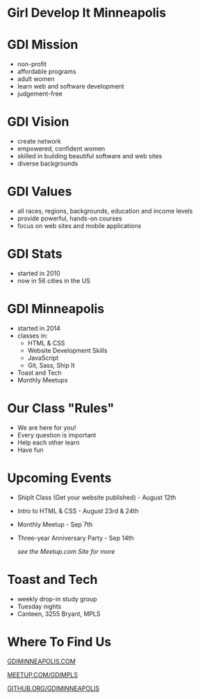 #+OPTIONS: reveal_center:nil reveal_progress:t reveal_history:nil reveal_control:t reveal_title_slide:nil
#+OPTIONS: reveal_rolling_links:t reveal_keyboard:t reveal_overview:t num:nil
#+OPTIONS: toc:nil
#+REVEAL_TRANS: none
#+REVEAL_THEME: moon
#+REVEAL_HEAD_PREAMBLE: <meta name="description" content="What is GDI: Lightning Talk at WCMPLS 2017">
#+REVEAL_POSTAMBLE: <div> Created by Tamara Temple &lt;tamara@tamouse.org&gt; </div>
#+REVEAL_PLUGINS: (markdown notes)
#+BEGIN_EXPORT html
<style media="screen">
@import url("https://fonts.googleapis.com/css?family=Montserrat:700,700i");
.reveal h1,.reveal h2,.reveal h3,.reveal h4,.reveal h5,.reveal h6 {
text-transform: inherit; font-family: "Monserrat", sans-serif; font-weight: bold;
}

@import url("https://fonts.googleapis.com/css?family=Lato:400,400i");
.reveal section. .reveal div, .reveal p, .reveal ul, .reveal ol, .reveal li, .reveal dl, .reveal dt, .reveal dd,
.reveal blockquote, .reveal q, .reveal aside, .reveal figure, .reveal figcaption, .reveal article, .reveal header,
.reveal footer, .reveal span, .reveal i, .reveal b, .reveal em, .reveal strong {
font-family: "Lato", sans-serif;
}
.reveal .slide-number { color: white; }
</style>
#+END_EXPORT

* Girl Develop It Minneapolis

  #+BEGIN_EXPORT html
  <img src="gdi-badge.jpeg" class="" alt="GDI Mpls Badge" />
  #+END_EXPORT

* GDI Mission

  - non-profit
  - affordable programs
  - adult women
  - learn web and software development
  - judgement-free

* GDI Vision

  - create network
  - empowered, confident women
  - skilled in building beautiful software and web sites
  - diverse backgrounds

* GDI Values

  - all races, regions, backgrounds, education and income levels
  - provide powerful, hands-on courses
  - focus on web sites and mobile applications

* GDI Stats

  - started in 2010
  - now in 56 cities in the US

* GDI Minneapolis

  - started in 2014
  - classes in:
    - HTML & CSS
    - Website Development Skills
    - JavaScript
    - Git, Sass, Ship It
  - Toast and Tech
  - Monthly Meetups

* Our Class "Rules"

  - We are here for you!
  - Every question is important
  - Help each other learn
  - Have fun

* Upcoming Events

  - ShipIt Class (Get your website published) - August 12th
  - Intro to HTML & CSS - August 23rd & 24th
  - Monthly Meetup - Sep 7th
  - Three-year Anniversary Party - Sep 14th

    /see the Meetup.com Site for more/


* Toast and Tech

  - weekly drop-in study group
  - Tuesday nights
  - Canteen, 3255 Bryant, MPLS


* Where To Find Us

  [[http://gdiminneapolis.com][GDIMINNEAPOLIS.COM]]

  [[https://www.meetup.com/GDIMpls/][MEETUP.COM/GDIMPLS]]

  [[https://www.meetup.com/GDIMpls/][GITHUB.ORG/GDIMINNEAPOLIS]]
